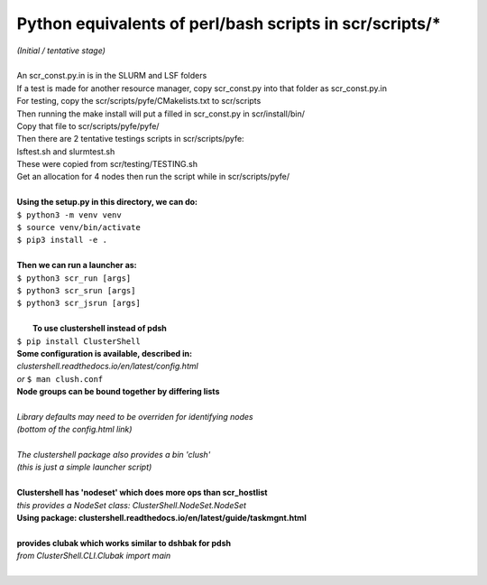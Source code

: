 ========================================================
Python equivalents of perl/bash scripts in scr/scripts/*
========================================================

| *(Initial / tentative stage)*  
|  
| An scr_const.py.in is in the SLURM and LSF folders  
| If a test is made for another resource manager, copy scr_const.py into that folder as scr_const.py.in  
| For testing, copy the scr/scripts/pyfe/CMakelists.txt to scr/scripts  
| Then running the make install will put a filled in scr_const.py in scr/install/bin/  
| Copy that file to scr/scripts/pyfe/pyfe/  
| Then there are 2 tentative testings scripts in scr/scripts/pyfe:  
| lsftest.sh and slurmtest.sh  
| These were copied from scr/testing/TESTING.sh  
| Get an allocation for 4 nodes then run the script while in scr/scripts/pyfe/  
|   
| **Using the setup.py in this directory, we can do:**  
| ``$ python3 -m venv venv``  
| ``$ source venv/bin/activate``  
| ``$ pip3 install -e .``  
|   
| **Then we can run a launcher as:**  
| ``$ python3 scr_run [args]``  
| ``$ python3 scr_srun [args]``  
| ``$ python3 scr_jsrun [args]``  
|  
|  **To use clustershell instead of pdsh**  
| ``$ pip install ClusterShell``  
| **Some configuration is available, described in:**  
| *clustershell.readthedocs.io/en/latest/config.html*  
| *or* ``$ man clush.conf``  
| **Node groups can be bound together by differing lists**  
|  
| *Library defaults may need to be overriden for identifying nodes*  
| *(bottom of the config.html link)*  
|  
| *The clustershell package also provides a bin 'clush'*  
| *(this is just a simple launcher script)*  
|  
| **Clustershell has 'nodeset' which does more ops than scr_hostlist**  
| *this provides a NodeSet class: ClusterShell.NodeSet.NodeSet*  
| **Using package: clustershell.readthedocs.io/en/latest/guide/taskmgnt.html**  
|  
| **provides clubak which works similar to dshbak for pdsh**  
| *from ClusterShell.CLI.Clubak import main*  
|  
